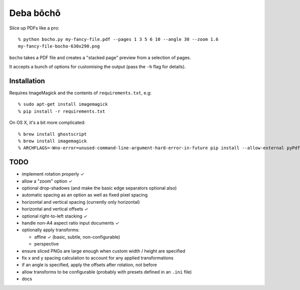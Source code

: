 ==========
Deba bōchō
==========

Slice up PDFs like a pro::

    % python bocho.py my-fancy-file.pdf --pages 1 3 5 6 10 --angle 30 --zoom 1.6
    my-fancy-file-bocho-630x290.png

``bocho`` takes a PDF file and creates a "stacked page" preview from a selection of pages.

It accepts a bunch of options for customising the output (pass the ``-h`` flag for details).

Installation
============

Requires ImageMagick and the contents of ``requirements.txt``, e.g::

    % sudo apt-get install imagemagick
    % pip install -r requirements.txt

On OS X, it's a bit more complicated::

    % brew install ghostscript
    % brew install imagemagick
    % ARCHFLAGS=-Wno-error=unused-command-line-argument-hard-error-in-future pip install --allow-external pyPdf --allow-unverified pyPdf -r requirements.txt


TODO
====

- implement rotation properly ✓
- allow a "zoom" option ✓
- optional drop-shadows (and make the basic edge separators optional also)
- automatic spacing as an option as well as fixed pixel spacing
- horizontal and vertical spacing (currently only horizontal)
- horizontal and vertical offsets ✓
- optional right-to-left stacking ✓
- handle non-A4 aspect ratio input documents ✓
- optionally apply transforms:

  - affine ✓ (basic, subtle, non-configurable)
  - perspective

- ensure sliced PNGs are large enough when custom width / height are specified
- fix x and y spacing calculation to account for any applied transformations
- if an angle is specified, apply the offsets after rotation, not before
- allow transforms to be configurable (probably with presets defined in an
  ``.ini`` file)
- docs
